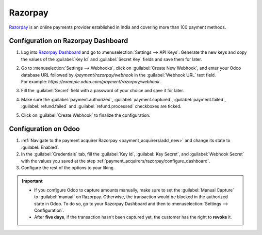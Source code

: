 ========
Razorpay
========

`Razorpay <https://razorpay.com/>`_ is an online payments provider established in India and
covering more than 100 payment methods.

.. _payment_acquirers/razorpay/configure_dashboard:

Configuration on Razorpay Dashboard
===================================

#. Log into `Razorpay Dashboard <https://dashboard.razorpay.com/>`_ and go to
   :menuselection:`Settings --> API Keys`. Generate the new keys and copy the values of the
   :guilabel:`Key Id` and :guilabel:`Secret Key` fields and save them for later.
#. | Go to :menuselection:`Settings --> Webhooks`, click on :guilabel:`Create New Webhook`,
     and enter your Odoo database URL followed by `/payment/razorpay/webhook` in
     the :guilabel:`Webhook URL` text field.
   | For example: `https://example.odoo.com/payment/razorpay/webhook`.
#. Fill the :guilabel:`Secret` field with a password of your choice and save it for later.
#. Make sure the :guilabel:`payment.authorized`, :guilabel:`payment.captured`,
   :guilabel:`payment.failed`, :guilabel:`refund.failed` and :guilabel:`refund.processed`
   checkboxes are ticked.
#. Click on :guilabel:`Create Webhook` to finalize the configuration.

.. _payment_acquirers/razorpay/configure_odoo:

Configuration on Odoo
=====================

#. :ref:`Navigate to the payment acquirer Razorpay <payment_acquirers/add_new>` and change its
   state to :guilabel:`Enabled`.
#. In the :guilabel:`Credentials` tab, fill the :guilabel:`Key Id`, :guilabel:`Key Secret`, and
   :guilabel:`Webhook Secret` with the values you saved at the step
   :ref:`payment_acquirers/razorpay/configure_dashboard`.
#. Configure the rest of the options to your liking.

.. important::
  - If you configure Odoo to capture amounts manually, make sure to set the
    :guilabel:`Manual Capture` to :guilabel:`manual` on Razorpay. Otherwise, the transaction
    would be blocked in the authorized state in Odoo. To do so, go to your Razorpay Dashboard and
    then to :menuselection:`Settings --> Configuration`.
  - After **five days**, if the transaction hasn't been captured yet, the customer has the right
    to **revoke** it.

.. seealso::
   - :doc:`../payment_acquirers`
